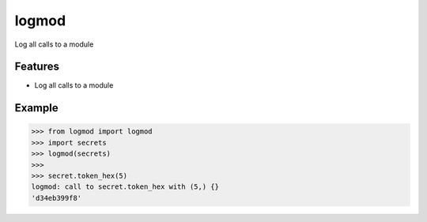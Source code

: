 logmod
======

Log all calls to a module 

Features
--------

- Log all calls to a module

Example
-------

.. code:: python

    >>> from logmod import logmod
    >>> import secrets
    >>> logmod(secrets)
    >>>
    >>> secret.token_hex(5)
    logmod: call to secret.token_hex with (5,) {}
    'd34eb399f8'
